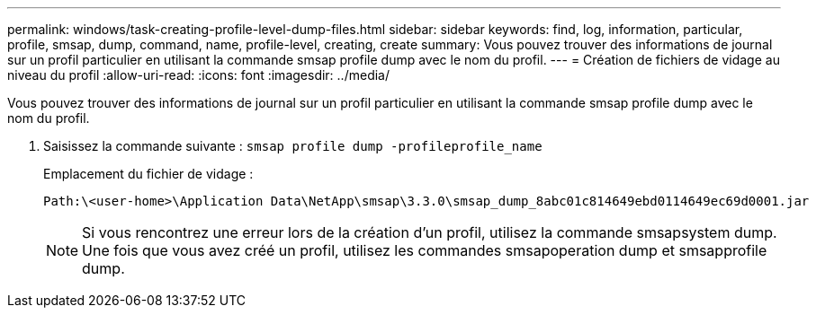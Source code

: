 ---
permalink: windows/task-creating-profile-level-dump-files.html 
sidebar: sidebar 
keywords: find, log, information, particular, profile, smsap, dump, command, name, profile-level, creating, create 
summary: Vous pouvez trouver des informations de journal sur un profil particulier en utilisant la commande smsap profile dump avec le nom du profil. 
---
= Création de fichiers de vidage au niveau du profil
:allow-uri-read: 
:icons: font
:imagesdir: ../media/


[role="lead"]
Vous pouvez trouver des informations de journal sur un profil particulier en utilisant la commande smsap profile dump avec le nom du profil.

. Saisissez la commande suivante : `smsap profile dump -profileprofile_name`
+
Emplacement du fichier de vidage :

+
[listing]
----
Path:\<user-home>\Application Data\NetApp\smsap\3.3.0\smsap_dump_8abc01c814649ebd0114649ec69d0001.jar
----
+

NOTE: Si vous rencontrez une erreur lors de la création d'un profil, utilisez la commande smsapsystem dump. Une fois que vous avez créé un profil, utilisez les commandes smsapoperation dump et smsapprofile dump.


